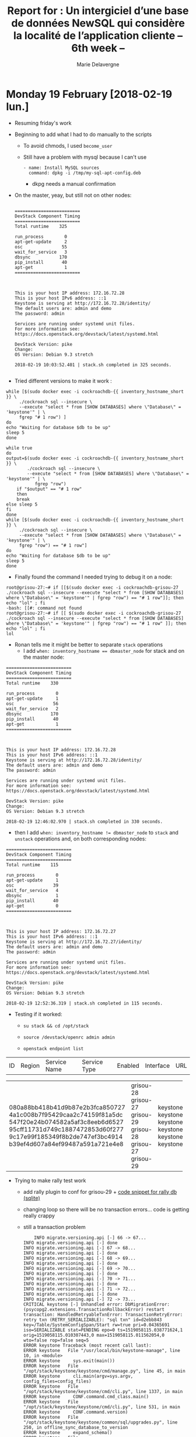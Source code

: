 #+TITLE: Report for : Un intergiciel d’une base de données NewSQL qui considère la localité de l’application cliente -- 6th week --
#+AUTHOR: Marie Delavergne

* Monday 19 February [2018-02-19 lun.]

- Resuming friday's work

- Beginning to add what I had to do manually to the scripts
  + To avoid chmods, I used =become_user=
  + Still have a problem with mysql because I can't use
    #+BEGIN_EXAMPLE
- name: Install MySQL sources
  command: dpkg -i /tmp/my-sql-apt-config.deb
    #+END_EXAMPLE
    - dkpg needs a manual confirmation

- On the master, yeay, but still not on other nodes:
  #+BEGIN_EXAMPLE

=========================
DevStack Component Timing
=========================
Total runtime    325

run_process        0
apt-get-update     2
osc               55
wait_for_service   3
dbsync           170
pip_install       40
apt-get            1
=========================



This is your host IP address: 172.16.72.28
This is your host IPv6 address: ::1
Keystone is serving at http://172.16.72.28/identity/
The default users are: admin and demo
The password: admin

Services are running under systemd unit files.
For more information see:
https://docs.openstack.org/devstack/latest/systemd.html

DevStack Version: pike
Change:
OS Version: Debian 9.3 stretch

2018-02-19 10:03:52.401 | stack.sh completed in 325 seconds.

  #+END_EXAMPLE

- Tried different versions to make it work :
#+BEGIN_EXAMPLE
    while [$(sudo docker exec -i cockroachdb-{{ inventory_hostname_short }} \
		 ./cockroach sql --insecure \
		 --execute "select * from [SHOW DATABASES] where \"Database\" = 'keystone'" | \
		 fgrep "# 1 row") ]
    do
	echo "Waiting for database $db to be up"
	sleep 5
    done

    while true
    do
	output=$(sudo docker exec -i cockroachdb-{{ inventory_hostname_short }} \
			./cockroach sql --insecure \
			--execute "select * from [SHOW DATABASES] where \"Database\" = 'keystone'" | \
	           fgrep "row")
        if "$output" == "# 1 row"
        then
	    break
	else sleep 5
	fi
    done
    while [$(sudo docker exec -i cockroachdb-{{ inventory_hostname_short }} \
		 ./cockroach sql --insecure \
		 --execute "select * from [SHOW DATABASES] where \"Database\" = 'keystone'" | \
		 fgrep "row") == "# 1 row"]
    do
	echo "Waiting for database $db to be up"
	sleep 5
    done
#+END_EXAMPLE

- Finally found the command I needed trying to debug it on a node:
#+BEGIN_EXAMPLE
root@grisou-27:~# if [[$(sudo docker exec -i cockroachdb-grisou-27 ./cockroach sql --insecure --execute "select * from [SHOW DATABASES] where \"Database\" = 'keystone'" | fgrep "row") == "# 1 row"]]; then echo "lol" ; fi
-bash: [[#: command not found
root@grisou-27:~# if [[ $(sudo docker exec -i cockroachdb-grisou-27 ./cockroach sql --insecure --execute "select * from [SHOW DATABASES] where \"Database\" = 'keystone'" | fgrep "row") == "# 1 row" ]]; then echo "lol" ; fi
lol
#+END_EXAMPLE

- Ronan tells me it might be better to separate ~stack~ operations
  - I add ~when: inventory_hostname == dbmaster_node~ for stack and on the master node:
#+BEGIN_EXAMPLE
=========================
DevStack Component Timing
=========================
Total runtime    330

run_process        0
apt-get-update     1
osc               56
wait_for_service   2
dbsync           170
pip_install       40
apt-get            1
=========================



This is your host IP address: 172.16.72.28
This is your host IPv6 address: ::1
Keystone is serving at http://172.16.72.28/identity/
The default users are: admin and demo
The password: admin

Services are running under systemd unit files.
For more information see:
https://docs.openstack.org/devstack/latest/systemd.html

DevStack Version: pike
Change:
OS Version: Debian 9.3 stretch

2018-02-19 12:46:02.970 | stack.sh completed in 330 seconds.
#+END_EXAMPLE
  + then I add ~when: inventory_hostname != dbmaster_node~ to =stack= and =unstack= operations and, on both corresponding nodes:
#+BEGIN_EXAMPLE
=========================
DevStack Component Timing
=========================
Total runtime    115

run_process        0
apt-get-update     1
osc               39
wait_for_service   4
dbsync             1
pip_install       40
apt-get            0
=========================



This is your host IP address: 172.16.72.27
This is your host IPv6 address: ::1
Keystone is serving at http://172.16.72.27/identity/
The default users are: admin and demo
The password: admin

Services are running under systemd unit files.
For more information see:
https://docs.openstack.org/devstack/latest/systemd.html

DevStack Version: pike
Change:
OS Version: Debian 9.3 stretch

2018-02-19 12:52:36.319 | stack.sh completed in 115 seconds.
#+END_EXAMPLE


- Testing if it worked:
  - ~su stack && cd /opt/stack~
  - ~source /devstack/openrc admin admin~
  - ~openstack endpoint list~
    #+BEGIN_EXAMPLE    +----------------------------------+-----------+--------------+--------------+---------+-----------+------------------------------+
| ID                               | Region    | Service Name | Service Type | Enabled | Interface | URL                          |
+----------------------------------+-----------+--------------+--------------+---------+-----------+------------------------------+
| 080a88bb418b41d9b87e2b3fca850727 | grisou-28 | keystone     | identity     | True    | admin     | http://172.16.72.28/identity |
| 4a1c008b7f95429caa2c74159f81a5dc | grisou-27 | keystone     | identity     | True    | admin     | http://172.16.72.27/identity |
| 547f20e24b074582a5af3c8eeb6d6527 | grisou-29 | keystone     | identity     | True    | public    | http://172.16.72.29/identity |
| 95cff11731d749c1887472853d60f277 | grisou-28 | keystone     | identity     | True    | public    | http://172.16.72.28/identity |
| 9c17e99f185349f8b2de747ef3bc4914 | grisou-27 | keystone     | identity     | True    | public    | http://172.16.72.27/identity |
| b39ef4d607a84ef99487a591a721e4e8 | grisou-29 | keystone     | identity     | True    | admin     | http://172.16.72.29/identity |
+----------------------------------+-----------+--------------+--------------+---------+-----------+------------------------------+
    #+END_EXAMPLE


- Trying to make rally test work
  + add rally plugin to conf for grisou-29 + [[https://github.com/BeyondTheClouds/openstack-cockroachdb-dev/blob/f9e3e70a694069e147ea99790a59d779786d9b31/provision.yml#L227][code snippet for rally db (sqlite)]]
  + changing loop so there will be no transaction errors... code is getting really crappy
  + still a transaction problem
    #+BEGIN_EXAMPLE
    INFO migrate.versioning.api [-] 66 -> 67...
INFO migrate.versioning.api [-] done
INFO migrate.versioning.api [-] 67 -> 68...
INFO migrate.versioning.api [-] done
INFO migrate.versioning.api [-] 68 -> 69...
INFO migrate.versioning.api [-] done
INFO migrate.versioning.api [-] 69 -> 70...
INFO migrate.versioning.api [-] done
INFO migrate.versioning.api [-] 70 -> 71...
INFO migrate.versioning.api [-] done
INFO migrate.versioning.api [-] 71 -> 72...
INFO migrate.versioning.api [-] done
INFO migrate.versioning.api [-] 72 -> 73...
CRITICAL keystone [-] Unhandled error: DbMigrationError: (psycopg2.extensions.TransactionRollbackError) restart transaction: HandledRetryableTxnError: TransactionRetryError: retry txn (RETRY_SERIALIZABLE): "sql txn" id=d2ebb843 key=/Table/SystemConfigSpan/Start rw=true pri=0.04365691 iso=SERIALIZABLE stat=PENDING epo=0 ts=1519058115.038771624,1 orig=1519058115.010307443,0 max=1519058115.011562054,0 wto=false rop=false seq=5
ERROR keystone Traceback (most recent call last):
ERROR keystone   File "/usr/local/bin/keystone-manage", line 10, in <module>
ERROR keystone     sys.exit(main())
ERROR keystone   File "/opt/stack/keystone/keystone/cmd/manage.py", line 45, in main
ERROR keystone     cli.main(argv=sys.argv, config_files=config_files)
ERROR keystone   File "/opt/stack/keystone/keystone/cmd/cli.py", line 1337, in main
ERROR keystone     CONF.command.cmd_class.main()
ERROR keystone   File "/opt/stack/keystone/keystone/cmd/cli.py", line 531, in main
ERROR keystone     CONF.command.version)
ERROR keystone   File "/opt/stack/keystone/keystone/common/sql/upgrades.py", line 250, in offline_sync_database_to_version
ERROR keystone     expand_schema()
ERROR keystone   File "/opt/stack/keystone/keystone/common/sql/upgrades.py", line 321, in expand_schema
ERROR keystone     _sync_common_repo(version=None)
ERROR keystone   File "/opt/stack/keystone/keystone/common/sql/upgrades.py", line 170, in _sync_common_repo
ERROR keystone     init_version=init_version, sanity_check=False)
ERROR keystone   File "/opt/stack/oslo.db/oslo_db/sqlalchemy/migration.py", line 81, in db_sync
ERROR keystone     raise exception.DbMigrationError(ex)
ERROR keystone DbMigrationError: (psycopg2.extensions.TransactionRollbackError) restart transaction: HandledRetryableTxnError: TransactionRetryError: retry txn (RETRY_SERIALIZABLE): "sql txn" id=d2ebb843 key=/Table/SystemConfigSpan/Start rw=true pri=0.04365691 iso=SERIALIZABLE stat=PENDING epo=0 ts=1519058115.038771624,1 orig=1519058115.010307443,0 max=1519058115.011562054,0 wto=false rop=false seq=5
ERROR keystone
ERROR keystone
+ lib/keystone:init_keystone:1             :   exit_trap
+ stack.sh:exit_trap:521                   :   local r=1
++ stack.sh:exit_trap:522                   :   jobs -p
+ stack.sh:exit_trap:522                   :   jobs=
+ stack.sh:exit_trap:525                   :   [[ -n '' ]]
+ stack.sh:exit_trap:531                   :   '[' -f /tmp/tmp.7YYzFGv6Yi ']'
+ stack.sh:exit_trap:532                   :   rm /tmp/tmp.7YYzFGv6Yi
+ stack.sh:exit_trap:536                   :   kill_spinner
+ stack.sh:kill_spinner:417                :   '[' '!' -z '' ']'
+ stack.sh:exit_trap:538                   :   [[ 1 -ne 0 ]]
+ stack.sh:exit_trap:539                   :   echo 'Error on exit'
Error on exit
+ stack.sh:exit_trap:540                   :   generate-subunit 1519057968 147 fail
+ stack.sh:exit_trap:541                   :   [[ -z /opt/stack/logs ]]
+ stack.sh:exit_trap:544                   :   /opt/stack/devstack/tools/worlddump.py -d /opt/stack/logs
/bin/sh: 1: arp: not found
+ stack.sh:exit_trap:550                   :   exit 1
    #+END_EXAMPLE


* Tuesday 20 February [2018-02-20 mar.]

- Trying to fix the transaction problem
  #+BEGIN_EXAMPLE
  INFO migrate.versioning.api [-] 90 -> 91...
CRITICAL keystone [-] Unhandled error: DbMigrationError: (psycopg2.extensions.TransactionRollbackError) restart transaction: HandledRetryableTxnError: TransactionRetryError: retry txn (RETRY_SERIALIZABLE): "sql txn" id=8af7eb67 key=/Table/SystemConfigSpan/Start rw=true pri=0.02680793 iso=SERIALIZABLE stat=PENDING epo=0 ts=1519118932.918165955,1 orig=1519118932.896067115,0 max=1519118932.896067115,0 wto=false rop=false seq=216
ERROR keystone Traceback (most recent call last):
ERROR keystone   File "/usr/local/bin/keystone-manage", line 10, in <module>
ERROR keystone     sys.exit(main())
ERROR keystone   File "/opt/stack/keystone/keystone/cmd/manage.py", line 45, in main
ERROR keystone     cli.main(argv=sys.argv, config_files=config_files)
ERROR keystone   File "/opt/stack/keystone/keystone/cmd/cli.py", line 1337, in main
ERROR keystone     CONF.command.cmd_class.main()
ERROR keystone   File "/opt/stack/keystone/keystone/cmd/cli.py", line 531, in main
ERROR keystone     CONF.command.version)
ERROR keystone   File "/opt/stack/keystone/keystone/common/sql/upgrades.py", line 250, in offline_sync_database_to_version
ERROR keystone     expand_schema()
ERROR keystone   File "/opt/stack/keystone/keystone/common/sql/upgrades.py", line 321, in expand_schema
ERROR keystone     _sync_common_repo(version=None)
ERROR keystone   File "/opt/stack/keystone/keystone/common/sql/upgrades.py", line 170, in _sync_common_repo
ERROR keystone     init_version=init_version, sanity_check=False)
ERROR keystone   File "/opt/stack/oslo.db/oslo_db/sqlalchemy/migration.py", line 81, in db_sync
ERROR keystone     raise exception.DbMigrationError(ex)
ERROR keystone DbMigrationError: (psycopg2.extensions.TransactionRollbackError) restart transaction: HandledRetryableTxnError: TransactionRetryError: retry txn (RETRY_SERIALIZABLE): "sql txn" id=8af7eb67 key=/Table/SystemConfigSpan/Start rw=true pri=0.02680793 iso=SERIALIZABLE stat=PENDING epo=0 ts=1519118932.918165955,1 orig=1519118932.896067115,0 max=1519118932.896067115,0 wto=false rop=false seq=216
ERROR keystone
ERROR keystone
+ lib/keystone:init_keystone:1             :   exit_trap
+ stack.sh:exit_trap:521                   :   local r=1
++ stack.sh:exit_trap:522                   :   jobs -p
+ stack.sh:exit_trap:522                   :   jobs=
+ stack.sh:exit_trap:525                   :   [[ -n '' ]]
+ stack.sh:exit_trap:531                   :   '[' -f /tmp/tmp.iyGSFnxAVD ']'
+ stack.sh:exit_trap:532                   :   rm /tmp/tmp.iyGSFnxAVD
+ stack.sh:exit_trap:536                   :   kill_spinner
+ stack.sh:kill_spinner:417                :   '[' '!' -z '' ']'
+ stack.sh:exit_trap:538                   :   [[ 1 -ne 0 ]]
+ stack.sh:exit_trap:539                   :   echo 'Error on exit'
Error on exit
+ stack.sh:exit_trap:540                   :   generate-subunit 1519118271 662 fail
+ stack.sh:exit_trap:541                   :   [[ -z /opt/stack/logs ]]
+ stack.sh:exit_trap:544                   :   /opt/stack/devstack/tools/worlddump.py -d /opt/stack/logs
/bin/sh: 1: arp: not found
+ stack.sh:exit_trap:550                   :   exit 1
  #+END_EXAMPLE
  + digging a little deeper:
    - ~docker exec -it cockroachdb-grisou-1 ./cockroach sql --insecure~
    - with ~sleep 40~, the migrations are ok and the deployment finish \o/
      #+BEGIN_EXAMPLE
=========================
DevStack Component Timing
=========================
Total runtime    399

run_process        1
apt-get-update     1
osc               76
wait_for_service   3
dbsync           173
pip_install       73
apt-get            0
=========================



This is your host IP address: 172.16.72.1
This is your host IPv6 address: ::1
Keystone is serving at http://172.16.72.1/identity/
The default users are: admin and demo
The password: admin

Services are running under systemd unit files.
For more information see:
https://docs.openstack.org/devstack/latest/systemd.html

DevStack Version: pike
Change:
OS Version: Debian 9.3 stretch

2018-02-20 09:50:59.207 | stack.sh completed in 399 seconds.

=========================
DevStack Component Timing
=========================
Total runtime    399

run_process        0
apt-get-update     1
osc               58
wait_for_service   3
dbsync             1
pip_install       73
apt-get            0
=========================



This is your host IP address: 172.16.72.34
This is your host IPv6 address: ::1
Keystone is serving at http://172.16.72.34/identity/
The default users are: admin and demo
The password: admin

Services are running under systemd unit files.
For more information see:
https://docs.openstack.org/devstack/latest/systemd.html

DevStack Version: pike
Change:
OS Version: Debian 9.3 stretch

2018-02-20 09:50:59.608 | stack.sh completed in 399 seconds.

=========================
DevStack Component Timing
=========================
Total runtime    401

run_process        1
apt-get-update     1
osc               58
wait_for_service   4
dbsync             1
pip_install       74
apt-get            1
=========================



This is your host IP address: 172.16.72.46
This is your host IPv6 address: ::1
Keystone is serving at http://172.16.72.46/identity/
The default users are: admin and demo
The password: admin

Services are running under systemd unit files.
For more information see:
https://docs.openstack.org/devstack/latest/systemd.html

DevStack Version: pike
Change:
OS Version: Debian 9.3 stretch

2018-02-20 09:51:01.150 | stack.sh completed in 401 seconds.
      #+END_EXAMPLE
      + thinking of adding even more time to be sure
      + ronan tells me we could make sqlalchemy-migrate allow retries but for now we use this trick


- Found the line responsible for libmysqldev-client error [[https://github.com/openstack/requirements/blob/master/bindep.txt#L9][here]]

- Adding a rally container using [[https://github.com/BeyondTheClouds/enos/blob/master/enos/ansible/roles/bench/tasks/rally.yml][enos rally play]]
  + Solving
    #+BEGIN_EXAMPLE
    Error reading /root/rally/source/samples/tasks/scenarios/keystone/create-and-list-roles.yaml: [Errno 13] Permission denied: u'/root/rally/source/samples/tasks/scenarios/keystone/create-and-list-roles.yaml'"
    #+END_EXAMPLE
    - Lost a lot of time for nothing, I just add to change path to =/home/rally/...=
  + Added =os_env= in the conf to have the right environment to launch rally tests
  + When launching after that, I realize that one node managed to do the rally scenario
    #+BEGIN_EXAMPLE
    2018-02-20 16:29:02.179 1 INFO rally.task.engine [-] Task c8dc795f-e999-43cf-9763-6aaa9ff253b0 | Starting:  Task validation.
2018-02-20 16:29:02.256 1 INFO rally.task.engine [-] Task c8dc795f-e999-43cf-9763-6aaa9ff253b0 | Starting:  Task validation of syntax.
2018-02-20 16:29:02.263 1 INFO rally.task.engine [-] Task c8dc795f-e999-43cf-9763-6aaa9ff253b0 | Completed: Task validation of syntax.
2018-02-20 16:29:02.263 1 INFO rally.task.engine [-] Task c8dc795f-e999-43cf-9763-6aaa9ff253b0 | Starting:  Task validation of required platforms.
2018-02-20 16:29:02.271 1 INFO rally.task.engine [-] Task c8dc795f-e999-43cf-9763-6aaa9ff253b0 | Completed: Task validation of required platforms.
2018-02-20 16:29:02.271 1 INFO rally.task.engine [-] Task c8dc795f-e999-43cf-9763-6aaa9ff253b0 | Starting:  Task validation of semantic.
2018-02-20 16:29:02.271 1 INFO rally.task.engine [-] Check health of the environment '520e3e46-eb9c-4090-a1ac-9a27790a37b6'.
2018-02-20 16:29:04.540 1 INFO rally.task.engine [-] Platform existing@openstack (available: True): OK!
2018-02-20 16:29:05.688 1 INFO rally.task.context [-] Task c8dc795f-e999-43cf-9763-6aaa9ff253b0 | Context users@openstack setup()  finished in 1.14 sec
2018-02-20 16:29:05.693 1 INFO rally.task.context [-] Task c8dc795f-e999-43cf-9763-6aaa9ff253b0 | Context users@openstack cleanup() started
2018-02-20 16:29:07.065 1 INFO rally.task.context [-] Task c8dc795f-e999-43cf-9763-6aaa9ff253b0 | Context users@openstack cleanup() finished in 1.37 sec
2018-02-20 16:29:07.065 1 INFO rally.task.engine [-] Task c8dc795f-e999-43cf-9763-6aaa9ff253b0 | Completed: Task validation of semantic.
2018-02-20 16:29:07.065 1 INFO rally.task.engine [-] Task c8dc795f-e999-43cf-9763-6aaa9ff253b0 | Completed: Task validation.
2018-02-20 16:29:07.065 1 INFO rally.api [-] Task c8dc795f-e999-43cf-9763-6aaa9ff253b0 input file is valid.
2018-02-20 16:29:07.066 1 INFO rally.api [-] Run Task c8dc795f-e999-43cf-9763-6aaa9ff253b0 against Deployment 520e3e46-eb9c-4090-a1ac-9a27790a37b6
2018-02-20 16:29:07.066 1 INFO rally.task.engine [-] Task c8dc795f-e999-43cf-9763-6aaa9ff253b0 | Starting:  Running task.
2018-02-20 16:29:07.205 1 INFO rally.task.engine [-] Running workload:
  position = 0
  config = {
   "version": 2,
   "title": "A cropped version of a bigger task.",
   "description": "Auto-generated task from a single workload (uuid=0e93970e-a79e-49c7-8af9-9399a94229da)",
   "subtasks": [
      {
         "title": "KeystoneBasic.create_and_list_roles",
         "description": "Create a role, then list all roles.",
         "scenario": {
            "KeystoneBasic.create_and_list_roles": {
               "create_role_kwargs": {},
               "list_role_kwargs": {}
            }
         },
         "contexts": {
            "users": {
               "tenants": 3,
               "users_per_tenant": 2
            }
         },
         "runner": {
            "constant": {
               "times": 10,
               "concurrency": 2
            }
         },
         "hooks": [],
         "sla": {
            "failure_rate": {
               "max": 0
            }
         }
      }
   ]
}
2018-02-20 16:29:09.416 1 INFO rally.task.context [-] Task c8dc795f-e999-43cf-9763-6aaa9ff253b0 | Context users@openstack setup()  finished in 2.20 sec
2018-02-20 16:29:09.416 1 INFO rally.task.context [-] Task c8dc795f-e999-43cf-9763-6aaa9ff253b0 | Context admin_cleanup@openstack setup()  finished in 0.00 msec
--------------------------------------------------------------------------------
Preparing input task
--------------------------------------------------------------------------------

Task is:
---
  KeystoneBasic.create_and_list_roles:
    -
      args:
        create_role_kwargs: {}
        list_role_kwargs: {}
      runner:
        type: "constant"
        times: 10
        concurrency: 2
      context:
        users:
          tenants: 3
          users_per_tenant: 2
      sla:
        failure_rate:
          max: 0

Task syntax is correct :)
Running Rally version 0.0.0
--------------------------------------------------------------------------------
Task  c8dc795f-e999-43cf-9763-6aaa9ff253b0: started
--------------------------------------------------------------------------------

Running Task... This can take a while...

To track task status use:

	rally task status
	or
	rally task detailed

Using task: c8dc795f-e999-43cf-9763-6aaa9ff253b0
2018-02-20 16:29:09.428 134 INFO rally.task.runner [-] Task c8dc795f-e999-43cf-9763-6aaa9ff253b0 | ITER: 1 START
2018-02-20 16:29:09.429 135 INFO rally.task.runner [-] Task c8dc795f-e999-43cf-9763-6aaa9ff253b0 | ITER: 2 START
2018-02-20 16:29:09.930 135 INFO rally.task.runner [-] Task c8dc795f-e999-43cf-9763-6aaa9ff253b0 | ITER: 2 END: OK
2018-02-20 16:29:09.932 135 INFO rally.task.runner [-] Task c8dc795f-e999-43cf-9763-6aaa9ff253b0 | ITER: 3 START
2018-02-20 16:29:09.950 134 INFO rally.task.runner [-] Task c8dc795f-e999-43cf-9763-6aaa9ff253b0 | ITER: 1 END: OK
2018-02-20 16:29:09.953 134 INFO rally.task.runner [-] Task c8dc795f-e999-43cf-9763-6aaa9ff253b0 | ITER: 4 START
2018-02-20 16:29:10.249 135 INFO rally.task.runner [-] Task c8dc795f-e999-43cf-9763-6aaa9ff253b0 | ITER: 3 END: OK
2018-02-20 16:29:10.252 135 INFO rally.task.runner [-] Task c8dc795f-e999-43cf-9763-6aaa9ff253b0 | ITER: 5 START
2018-02-20 16:29:10.264 134 INFO rally.task.runner [-] Task c8dc795f-e999-43cf-9763-6aaa9ff253b0 | ITER: 4 END: OK
2018-02-20 16:29:10.267 134 INFO rally.task.runner [-] Task c8dc795f-e999-43cf-9763-6aaa9ff253b0 | ITER: 6 START
2018-02-20 16:29:10.660 135 INFO rally.task.runner [-] Task c8dc795f-e999-43cf-9763-6aaa9ff253b0 | ITER: 5 END: OK
2018-02-20 16:29:10.665 135 INFO rally.task.runner [-] Task c8dc795f-e999-43cf-9763-6aaa9ff253b0 | ITER: 7 START
2018-02-20 16:29:10.681 134 INFO rally.task.runner [-] Task c8dc795f-e999-43cf-9763-6aaa9ff253b0 | ITER: 6 END: OK
2018-02-20 16:29:10.684 134 INFO rally.task.runner [-] Task c8dc795f-e999-43cf-9763-6aaa9ff253b0 | ITER: 8 START
2018-02-20 16:29:11.061 135 INFO rally.task.runner [-] Task c8dc795f-e999-43cf-9763-6aaa9ff253b0 | ITER: 7 END: OK
2018-02-20 16:29:11.064 135 INFO rally.task.runner [-] Task c8dc795f-e999-43cf-9763-6aaa9ff253b0 | ITER: 9 START
2018-02-20 16:29:11.084 134 INFO rally.task.runner [-] Task c8dc795f-e999-43cf-9763-6aaa9ff253b0 | ITER: 8 END: OK
2018-02-20 16:29:11.086 134 INFO rally.task.runner [-] Task c8dc795f-e999-43cf-9763-6aaa9ff253b0 | ITER: 10 START
2018-02-20 16:29:11.348 135 INFO rally.task.runner [-] Task c8dc795f-e999-43cf-9763-6aaa9ff253b0 | ITER: 9 END: OK
2018-02-20 16:29:11.367 134 INFO rally.task.runner [-] Task c8dc795f-e999-43cf-9763-6aaa9ff253b0 | ITER: 10 END: OK
2018-02-20 16:29:11.391 1 INFO rally.task.context [-] Task c8dc795f-e999-43cf-9763-6aaa9ff253b0 | Context admin_cleanup@openstack cleanup() started
2018-02-20 16:29:13.675 1 INFO rally.task.context [-] Task c8dc795f-e999-43cf-9763-6aaa9ff253b0 | Context admin_cleanup@openstack cleanup() finished in 2.28 sec
2018-02-20 16:29:13.675 1 INFO rally.task.context [-] Task c8dc795f-e999-43cf-9763-6aaa9ff253b0 | Context users@openstack cleanup() started
2018-02-20 16:29:14.489 1 WARNING rally.common.broker [-] Failed to consume a task from the queue: An unexpected error prevented the server from fulfilling your request. (HTTP 500) (Request-ID: req-26bd112d-3eaa-4995-a0b8-8cc8583381a7): InternalServerError: An unexpected error prevented the server from fulfilling your request. (HTTP 500) (Request-ID: req-26bd112d-3eaa-4995-a0b8-8cc8583381a7)
2018-02-20 16:29:14.533 1 WARNING rally.common.broker [-] Failed to consume a task from the queue: An unexpected error prevented the server from fulfilling your request. (HTTP 500) (Request-ID: req-4cd1376a-52bf-4d38-bfe3-96e6b4f5a6aa): InternalServerError: An unexpected error prevented the server from fulfilling your request. (HTTP 500) (Request-ID: req-4cd1376a-52bf-4d38-bfe3-96e6b4f5a6aa)
2018-02-20 16:29:14.579 1 WARNING rally.common.broker [-] Failed to consume a task from the queue: An unexpected error prevented the server from fulfilling your request. (HTTP 500) (Request-ID: req-16414109-1241-47e4-8f25-b30c4236061d): InternalServerError: An unexpected error prevented the server from fulfilling your request. (HTTP 500) (Request-ID: req-16414109-1241-47e4-8f25-b30c4236061d)
2018-02-20 16:29:17.157 1 INFO rally.task.context [-] Task c8dc795f-e999-43cf-9763-6aaa9ff253b0 | Context users@openstack cleanup() finished in 3.48 sec
2018-02-20 16:29:17.261 1 INFO rally.task.engine [-] Load duration is: 1.680391
2018-02-20 16:29:17.261 1 INFO rally.task.engine [-] Full runner duration is: 1.971573
2018-02-20 16:29:17.261 1 INFO rally.task.engine [-] Full duration is: 9.944312
2018-02-20 16:29:17.501 1 INFO rally.task.engine [-] Task c8dc795f-e999-43cf-9763-6aaa9ff253b0 | Completed: Running task.

--------------------------------------------------------------------------------
Task c8dc795f-e999-43cf-9763-6aaa9ff253b0: finished
--------------------------------------------------------------------------------

test scenario KeystoneBasic.create_and_list_roles
args position 0
args values:
{
  "runner": {
    "times": 10,
    "concurrency": 2
  },
  "contexts": {
    "users": {
      "tenants": 3,
      "users_per_tenant": 2
    }
  },
  "args": {
    "create_role_kwargs": {},
    "list_role_kwargs": {}
  },
  "sla": {
    "failure_rate": {
      "max": 0
    }
  },
  "hooks": []
}

--------------------------------------------------------------------------------
Task c8dc795f-e999-43cf-9763-6aaa9ff253b0 has 0 error(s)
--------------------------------------------------------------------------------

+----------------------------------------------------------------------------------------------------------------------------+
|                                                    Response Times (sec)                                                    |
+-------------------------+-----------+--------------+--------------+--------------+-----------+-----------+---------+-------+
| Action                  | Min (sec) | Median (sec) | 90%ile (sec) | 95%ile (sec) | Max (sec) | Avg (sec) | Success | Count |
+-------------------------+-----------+--------------+--------------+--------------+-----------+-----------+---------+-------+
| keystone_v3.create_role | 0.159     | 0.178        | 0.209        | 0.225        | 0.242     | 0.184     | 100.0%  | 10    |
| keystone_v3.list_roles  | 0.019     | 0.02         | 0.025        | 0.031        | 0.038     | 0.022     | 100.0%  | 10    |
| total                   | 0.18      | 0.197        | 0.245        | 0.253        | 0.261     | 0.206     | 100.0%  | 10    |
|  -> duration            | 0.18      | 0.197        | 0.245        | 0.253        | 0.261     | 0.206     | 100.0%  | 10    |
|  -> idle_duration       | 0.0       | 0.0          | 0.0          | 0.0          | 0.0       | 0.0       | 100.0%  | 10    |
+-------------------------+-----------+--------------+--------------+--------------+-----------+-----------+---------+-------+

Load duration: 1.680391
Full duration: 9.944312

HINTS:
* To plot HTML graphics with this data, run:
	rally task report c8dc795f-e999-43cf-9763-6aaa9ff253b0 --out output.html

* To generate a JUnit report, run:
	rally task export c8dc795f-e999-43cf-9763-6aaa9ff253b0 --type junit --to output.xml

* To get raw JSON output of task results, run:
	rally task report c8dc795f-e999-43cf-9763-6aaa9ff253b0 --json --out output.json

    #+END_EXAMPLE
  + the others get
    #+BEGIN_EXAMPLE
    2018-02-20 16:29:02.032 1 INFO rally.task.engine [-] Task 3cc19a7c-a343-4f7b-9ece-31f3c60cb3dd | Starting:  Task validation.
2018-02-20 16:29:02.069 1 INFO rally.task.engine [-] Task 3cc19a7c-a343-4f7b-9ece-31f3c60cb3dd | Starting:  Task validation of syntax.
2018-02-20 16:29:02.077 1 INFO rally.task.engine [-] Task 3cc19a7c-a343-4f7b-9ece-31f3c60cb3dd | Completed: Task validation of syntax.
2018-02-20 16:29:02.077 1 INFO rally.task.engine [-] Task 3cc19a7c-a343-4f7b-9ece-31f3c60cb3dd | Starting:  Task validation of required platforms.
2018-02-20 16:29:02.085 1 INFO rally.task.engine [-] Task 3cc19a7c-a343-4f7b-9ece-31f3c60cb3dd | Completed: Task validation of required platforms.
2018-02-20 16:29:02.085 1 INFO rally.task.engine [-] Task 3cc19a7c-a343-4f7b-9ece-31f3c60cb3dd | Starting:  Task validation of semantic.
2018-02-20 16:29:02.085 1 INFO rally.task.engine [-] Check health of the environment '9cbf107b-9e1a-46b7-b382-42a2f8f435f7'.
2018-02-20 16:29:03.353 1 INFO rally.task.engine [-] Platform existing@openstack (available: True): OK!
2018-02-20 16:29:03.566 1 WARNING rally.common.broker [-] Failed to consume a task from the queue: The request you have made requires authentication. (HTTP 401) (Request-ID: req-103b5fda-51b4-477c-98fb-c15d354e6b69): Unauthorized: The request you have made requires authentication. (HTTP 401) (Request-ID: req-103b5fda-51b4-477c-98fb-c15d354e6b69)
2018-02-20 16:29:03.567 1 INFO rally.task.context [-] Task 3cc19a7c-a343-4f7b-9ece-31f3c60cb3dd | Context users@openstack cleanup() started
2018-02-20 16:29:03.618 1 INFO rally.task.context [-] Task 3cc19a7c-a343-4f7b-9ece-31f3c60cb3dd | Context users@openstack cleanup() finished in 50.83 msec
--------------------------------------------------------------------------------
Preparing input task
--------------------------------------------------------------------------------

Task is:
---
  KeystoneBasic.create_and_list_roles:
    -
      args:
        create_role_kwargs: {}
        list_role_kwargs: {}
      runner:
        type: "constant"
        times: 10
        concurrency: 2
      context:
        users:
          tenants: 3
          users_per_tenant: 2
      sla:
        failure_rate:
          max: 0

Task syntax is correct :)
Running Rally version 0.0.0
--------------------------------------------------------------------------------
Task  3cc19a7c-a343-4f7b-9ece-31f3c60cb3dd: started
--------------------------------------------------------------------------------

Running Task... This can take a while...

To track task status use:

	rally task status
	or
	rally task detailed

Using task: 3cc19a7c-a343-4f7b-9ece-31f3c60cb3dd
Task config is invalid: `Unable to setup context 'users': 'Failed to create the requested number of tenants.'`
    #+END_EXAMPLE

    + so I have to see why it only works on one node - especially since it is always the same -
